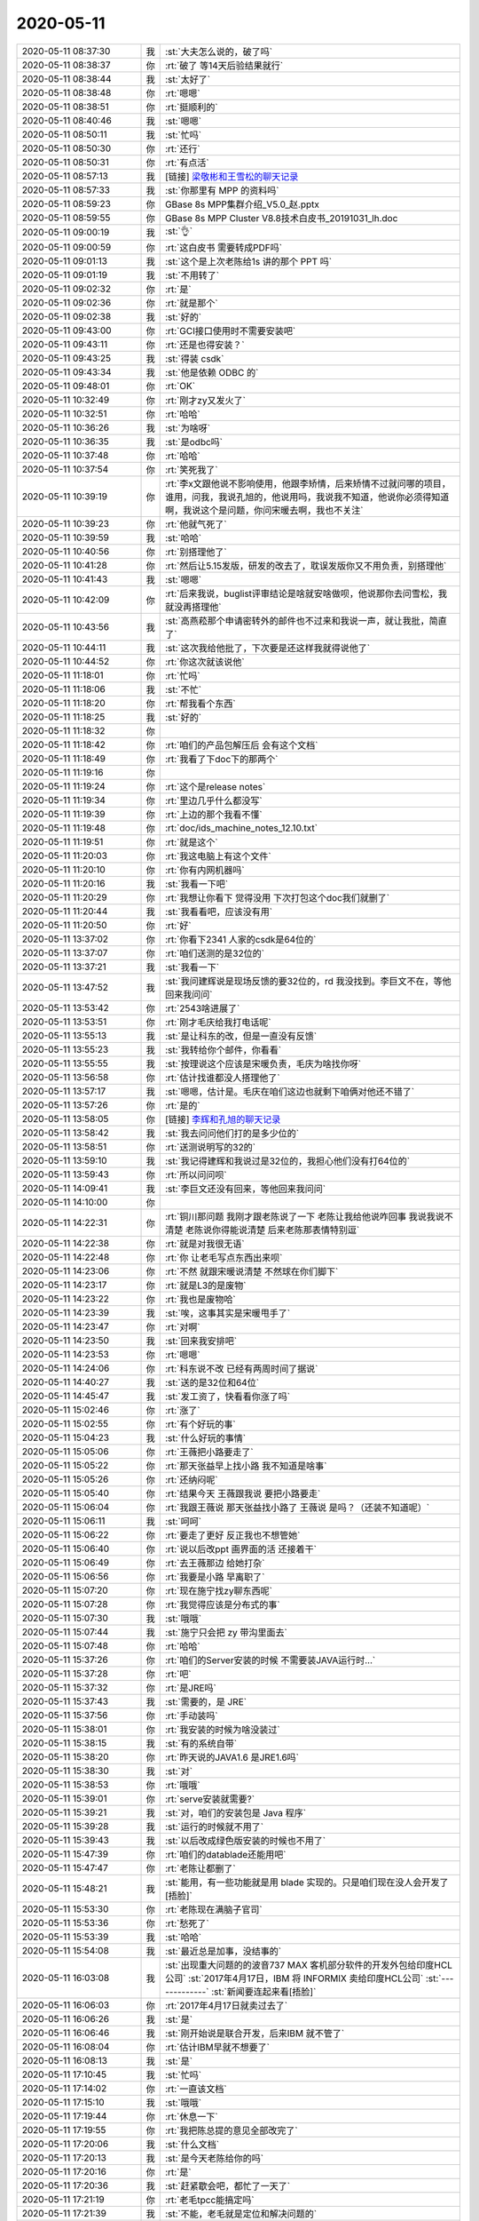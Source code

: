 2020-05-11
-------------

.. list-table::
   :widths: 25, 1, 60

   * - 2020-05-11 08:37:30
     - 我
     - :st:`大夫怎么说的，破了吗`
   * - 2020-05-11 08:38:37
     - 你
     - :rt:`破了 等14天后验结果就行`
   * - 2020-05-11 08:38:44
     - 我
     - :st:`太好了`
   * - 2020-05-11 08:38:48
     - 你
     - :rt:`嗯嗯`
   * - 2020-05-11 08:38:51
     - 你
     - :rt:`挺顺利的`
   * - 2020-05-11 08:40:46
     - 我
     - :st:`嗯嗯`
   * - 2020-05-11 08:50:11
     - 我
     - :st:`忙吗`
   * - 2020-05-11 08:50:30
     - 你
     - :rt:`还行`
   * - 2020-05-11 08:50:31
     - 你
     - :rt:`有点活`
   * - 2020-05-11 08:57:13
     - 我
     - [链接] `梁敬彬和王雪松的聊天记录 <https://support.weixin.qq.com/cgi-bin/mmsupport-bin/readtemplate?t=page/favorite_record__w_unsupport>`_
   * - 2020-05-11 08:57:33
     - 我
     - :st:`你那里有 MPP 的资料吗`
   * - 2020-05-11 08:59:23
     - 你
     - GBase 8s MPP集群介绍_V5.0_赵.pptx
   * - 2020-05-11 08:59:55
     - 你
     - GBase 8s MPP Cluster V8.8技术白皮书_20191031_lh.doc
   * - 2020-05-11 09:00:19
     - 我
     - :st:`👌`
   * - 2020-05-11 09:00:59
     - 你
     - :rt:`这白皮书 需要转成PDF吗`
   * - 2020-05-11 09:01:13
     - 我
     - :st:`这个是上次老陈给1s 讲的那个 PPT 吗`
   * - 2020-05-11 09:01:19
     - 我
     - :st:`不用转了`
   * - 2020-05-11 09:02:32
     - 你
     - :rt:`是`
   * - 2020-05-11 09:02:36
     - 你
     - :rt:`就是那个`
   * - 2020-05-11 09:02:38
     - 我
     - :st:`好的`
   * - 2020-05-11 09:43:00
     - 你
     - :rt:`GCI接口使用时不需要安装吧`
   * - 2020-05-11 09:43:11
     - 你
     - :rt:`还是也得安装？`
   * - 2020-05-11 09:43:25
     - 我
     - :st:`得装 csdk`
   * - 2020-05-11 09:43:34
     - 我
     - :st:`他是依赖 ODBC 的`
   * - 2020-05-11 09:48:01
     - 你
     - :rt:`OK`
   * - 2020-05-11 10:32:49
     - 你
     - :rt:`刚才zy又发火了`
   * - 2020-05-11 10:32:51
     - 你
     - :rt:`哈哈`
   * - 2020-05-11 10:36:26
     - 我
     - :st:`为啥呀`
   * - 2020-05-11 10:36:35
     - 我
     - :st:`是odbc吗`
   * - 2020-05-11 10:37:48
     - 你
     - :rt:`哈哈`
   * - 2020-05-11 10:37:54
     - 你
     - :rt:`笑死我了`
   * - 2020-05-11 10:39:19
     - 你
     - :rt:`李x文跟他说不影响使用，他跟李矫情，后来矫情不过就问哪的项目，谁用，问我，我说孔旭的，他说用吗，我说我不知道，他说你必须得知道啊，我说这个是问题，你问宋暖去啊，我也不关注`
   * - 2020-05-11 10:39:23
     - 你
     - :rt:`他就气死了`
   * - 2020-05-11 10:39:59
     - 我
     - :st:`哈哈`
   * - 2020-05-11 10:40:56
     - 你
     - :rt:`别搭理他了`
   * - 2020-05-11 10:41:28
     - 你
     - :rt:`然后让5.15发版，研发的改去了，耽误发版你又不用负责，别搭理他`
   * - 2020-05-11 10:41:43
     - 我
     - :st:`嗯嗯`
   * - 2020-05-11 10:42:09
     - 你
     - :rt:`后来我说，buglist评审结论是啥就安啥做呗，他说那你去问雪松，我就没再搭理他`
   * - 2020-05-11 10:43:56
     - 我
     - :st:`高燕菘那个申请密转外的邮件也不过来和我说一声，就让我批，简直了`
   * - 2020-05-11 10:44:11
     - 我
     - :st:`这次我给他批了，下次要是还这样我就得说他了`
   * - 2020-05-11 10:44:52
     - 你
     - :rt:`你这次就该说他`
   * - 2020-05-11 11:18:01
     - 你
     - :rt:`忙吗`
   * - 2020-05-11 11:18:06
     - 我
     - :st:`不忙`
   * - 2020-05-11 11:18:20
     - 你
     - :rt:`帮我看个东西`
   * - 2020-05-11 11:18:25
     - 我
     - :st:`好的`
   * - 2020-05-11 11:18:32
     - 你
     - .. image:: /images/353916.jpg
          :width: 100px
   * - 2020-05-11 11:18:42
     - 你
     - :rt:`咱们的产品包解压后 会有这个文档`
   * - 2020-05-11 11:18:49
     - 你
     - :rt:`我看了下doc下的那两个`
   * - 2020-05-11 11:19:16
     - 你
     - .. image:: /images/353919.jpg
          :width: 100px
   * - 2020-05-11 11:19:24
     - 你
     - :rt:`这个是release notes`
   * - 2020-05-11 11:19:34
     - 你
     - :rt:`里边几乎什么都没写`
   * - 2020-05-11 11:19:39
     - 你
     - :rt:`上边的那个我看不懂`
   * - 2020-05-11 11:19:48
     - 你
     - :rt:`doc/ids_machine_notes_12.10.txt`
   * - 2020-05-11 11:19:51
     - 你
     - :rt:`就是这个`
   * - 2020-05-11 11:20:03
     - 你
     - :rt:`我这电脑上有这个文件`
   * - 2020-05-11 11:20:10
     - 你
     - :rt:`你有内网机器吗`
   * - 2020-05-11 11:20:16
     - 我
     - :st:`我看一下吧`
   * - 2020-05-11 11:20:29
     - 你
     - :rt:`我想让你看下 觉得没用 下次打包这个doc我们就删了`
   * - 2020-05-11 11:20:44
     - 我
     - :st:`我看看吧，应该没有用`
   * - 2020-05-11 11:20:50
     - 你
     - :rt:`好`
   * - 2020-05-11 13:37:02
     - 你
     - :rt:`你看下2341 人家的csdk是64位的`
   * - 2020-05-11 13:37:07
     - 你
     - :rt:`咱们送测的是32位的`
   * - 2020-05-11 13:37:21
     - 我
     - :st:`我看一下`
   * - 2020-05-11 13:47:52
     - 我
     - :st:`我问建辉说是现场反馈的要32位的，rd 我没找到。李巨文不在，等他回来我问问`
   * - 2020-05-11 13:53:42
     - 你
     - :rt:`2543啥进展了`
   * - 2020-05-11 13:53:51
     - 你
     - :rt:`刚才毛庆给我打电话呢`
   * - 2020-05-11 13:55:13
     - 我
     - :st:`是让科东的改，但是一直没有反馈`
   * - 2020-05-11 13:55:23
     - 我
     - :st:`我转给你个邮件，你看看`
   * - 2020-05-11 13:55:55
     - 我
     - :st:`按理说这个应该是宋暖负责，毛庆为啥找你呀`
   * - 2020-05-11 13:56:58
     - 你
     - :rt:`估计找谁都没人搭理他了`
   * - 2020-05-11 13:57:17
     - 我
     - :st:`嗯嗯，估计是。毛庆在咱们这边也就剩下咱俩对他还不错了`
   * - 2020-05-11 13:57:26
     - 你
     - :rt:`是的`
   * - 2020-05-11 13:58:05
     - 你
     - [链接] `李辉和孔旭的聊天记录 <https://support.weixin.qq.com/cgi-bin/mmsupport-bin/readtemplate?t=page/favorite_record__w_unsupport>`_
   * - 2020-05-11 13:58:42
     - 我
     - :st:`我去问问他们打的是多少位的`
   * - 2020-05-11 13:58:51
     - 你
     - :rt:`送测说明写的32的`
   * - 2020-05-11 13:59:10
     - 我
     - :st:`我记得建辉和我说过是32位的，我担心他们没有打64位的`
   * - 2020-05-11 13:59:43
     - 你
     - :rt:`所以问问呗`
   * - 2020-05-11 14:09:41
     - 我
     - :st:`李巨文还没有回来，等他回来我问问`
   * - 2020-05-11 14:10:00
     - 你
     - .. image:: /images/353949.jpg
          :width: 100px
   * - 2020-05-11 14:22:31
     - 你
     - :rt:`铜川那问题 我刚才跟老陈说了一下 老陈让我给他说咋回事 我说我说不清楚 老陈说你得能说清楚 后来老陈那表情特别逗`
   * - 2020-05-11 14:22:38
     - 你
     - :rt:`就是对我很无语`
   * - 2020-05-11 14:22:48
     - 你
     - :rt:`你 让老毛写点东西出来呗`
   * - 2020-05-11 14:23:06
     - 你
     - :rt:`不然 就跟宋暖说清楚 不然球在你们脚下`
   * - 2020-05-11 14:23:17
     - 你
     - :rt:`就是L3的是废物`
   * - 2020-05-11 14:23:22
     - 你
     - :rt:`我也是废物哈`
   * - 2020-05-11 14:23:39
     - 我
     - :st:`唉，这事其实是宋暖甩手了`
   * - 2020-05-11 14:23:47
     - 你
     - :rt:`对啊`
   * - 2020-05-11 14:23:50
     - 我
     - :st:`回来我安排吧`
   * - 2020-05-11 14:23:53
     - 你
     - :rt:`嗯嗯`
   * - 2020-05-11 14:24:06
     - 你
     - :rt:`科东说不改 已经有两周时间了据说`
   * - 2020-05-11 14:40:27
     - 我
     - :st:`送的是32位和64位`
   * - 2020-05-11 14:45:47
     - 我
     - :st:`发工资了，快看看你涨了吗`
   * - 2020-05-11 15:02:46
     - 你
     - :rt:`涨了`
   * - 2020-05-11 15:02:55
     - 你
     - :rt:`有个好玩的事`
   * - 2020-05-11 15:04:23
     - 我
     - :st:`什么好玩的事情`
   * - 2020-05-11 15:05:06
     - 你
     - :rt:`王薇把小路要走了`
   * - 2020-05-11 15:05:22
     - 你
     - :rt:`那天张益早上找小路 我不知道是啥事`
   * - 2020-05-11 15:05:26
     - 你
     - :rt:`还纳闷呢`
   * - 2020-05-11 15:05:40
     - 你
     - :rt:`结果今天 王薇跟我说 要把小路要走`
   * - 2020-05-11 15:06:04
     - 你
     - :rt:`我跟王薇说 那天张益找小路了 王薇说 是吗？（还装不知道呢）`
   * - 2020-05-11 15:06:11
     - 我
     - :st:`呵呵`
   * - 2020-05-11 15:06:22
     - 你
     - :rt:`要走了更好 反正我也不想管她`
   * - 2020-05-11 15:06:40
     - 你
     - :rt:`说以后改ppt 画界面的活 还接着干`
   * - 2020-05-11 15:06:49
     - 你
     - :rt:`去王薇那边 给她打杂`
   * - 2020-05-11 15:06:56
     - 你
     - :rt:`我要是小路 早离职了`
   * - 2020-05-11 15:07:20
     - 你
     - :rt:`现在施宁找zy聊东西呢`
   * - 2020-05-11 15:07:28
     - 你
     - :rt:`我觉得应该是分布式的事`
   * - 2020-05-11 15:07:30
     - 我
     - :st:`哦哦`
   * - 2020-05-11 15:07:44
     - 我
     - :st:`施宁只会把 zy 带沟里面去`
   * - 2020-05-11 15:07:48
     - 你
     - :rt:`哈哈`
   * - 2020-05-11 15:37:26
     - 你
     - :rt:`咱们的Server安装的时候 不需要装JAVA运行时...`
   * - 2020-05-11 15:37:28
     - 你
     - :rt:`吧`
   * - 2020-05-11 15:37:32
     - 你
     - :rt:`是JRE吗`
   * - 2020-05-11 15:37:43
     - 我
     - :st:`需要的，是 JRE`
   * - 2020-05-11 15:37:56
     - 你
     - :rt:`手动装吗`
   * - 2020-05-11 15:38:01
     - 你
     - :rt:`我安装的时候为啥没装过`
   * - 2020-05-11 15:38:15
     - 我
     - :st:`有的系统自带`
   * - 2020-05-11 15:38:20
     - 你
     - :rt:`昨天说的JAVA1.6 是JRE1.6吗`
   * - 2020-05-11 15:38:30
     - 我
     - :st:`对`
   * - 2020-05-11 15:38:53
     - 你
     - :rt:`哦哦`
   * - 2020-05-11 15:39:01
     - 你
     - :rt:`serve安装就需要?`
   * - 2020-05-11 15:39:21
     - 我
     - :st:`对，咱们的安装包是 Java 程序`
   * - 2020-05-11 15:39:28
     - 我
     - :st:`运行的时候就不用了`
   * - 2020-05-11 15:39:43
     - 我
     - :st:`以后改成绿色版安装的时候也不用了`
   * - 2020-05-11 15:47:39
     - 你
     - :rt:`咱们的datablade还能用吧`
   * - 2020-05-11 15:47:47
     - 你
     - :rt:`老陈让都删了`
   * - 2020-05-11 15:48:21
     - 我
     - :st:`能用，有一些功能就是用 blade 实现的。只是咱们现在没人会开发了[捂脸]`
   * - 2020-05-11 15:53:30
     - 你
     - :rt:`老陈现在满脑子官司`
   * - 2020-05-11 15:53:36
     - 你
     - :rt:`愁死了`
   * - 2020-05-11 15:53:39
     - 我
     - :st:`哈哈`
   * - 2020-05-11 15:54:08
     - 我
     - :st:`最近总是加事，没结事的`
   * - 2020-05-11 16:03:08
     - 我
     - :st:`出现重大问题的的波音737 MAX 客机部分软件的开发外包给印度HCL公司`
       :st:`2017年4月17日，IBM 将 INFORMIX 卖给印度HCL公司`
       :st:`-------------`
       :st:`新闻要连起来看[捂脸]`
   * - 2020-05-11 16:06:03
     - 你
     - :rt:`2017年4月17日就卖过去了`
   * - 2020-05-11 16:06:26
     - 我
     - :st:`是`
   * - 2020-05-11 16:06:46
     - 我
     - :st:`刚开始说是联合开发，后来IBM 就不管了`
   * - 2020-05-11 16:08:04
     - 你
     - :rt:`估计IBM早就不想要了`
   * - 2020-05-11 16:08:13
     - 我
     - :st:`是`
   * - 2020-05-11 17:10:45
     - 我
     - :st:`忙吗`
   * - 2020-05-11 17:14:02
     - 你
     - :rt:`一直该文档`
   * - 2020-05-11 17:15:10
     - 我
     - :st:`哦哦`
   * - 2020-05-11 17:19:44
     - 你
     - :rt:`休息一下`
   * - 2020-05-11 17:19:55
     - 你
     - :rt:`我把陈总提的意见全部改完了`
   * - 2020-05-11 17:20:06
     - 我
     - :st:`什么文档`
   * - 2020-05-11 17:20:13
     - 我
     - :st:`是今天老陈给你的吗`
   * - 2020-05-11 17:20:16
     - 你
     - :rt:`是`
   * - 2020-05-11 17:20:36
     - 我
     - :st:`赶紧歇会吧，都忙了一天了`
   * - 2020-05-11 17:21:19
     - 你
     - :rt:`老毛tpcc能搞定吗`
   * - 2020-05-11 17:21:39
     - 我
     - :st:`不能，老毛就是定位和解决问题的`
   * - 2020-05-11 17:21:54
     - 我
     - :st:`现在就算是定位了 server 的问题也不能换版了`
   * - 2020-05-11 17:22:24
     - 我
     - :st:`只能寄希望通过定位发现是系统或者环境的问题`
   * - 2020-05-11 17:49:53
     - 我
     - :st:`zy也要加班？`
   * - 2020-05-11 17:50:09
     - 你
     - :rt:`老陈加班 他敢不加吗`
   * - 2020-05-11 17:51:11
     - 我
     - :st:`你几点下班`
   * - 2020-05-11 17:52:46
     - 你
     - :rt:`一会下吧`
   * - 2020-05-11 17:53:02
     - 我
     - [动画表情]
   * - 2020-05-11 17:55:52
     - 我
     - :st:`@纯银V：昨天和朋友聊到，虽然这么说反直觉——但在管理上驱动思维或者行动惰性的老员工，尤其是习惯性惰性的大厂老员工，辱骂真的是一个很有效的办法。`
       :st:`昨天听到一些习惯性惰性的表现，作为外人，我一边听一边不停地辱骂：`
       :st:`傻逼。`
       :st:`这也太傻逼了吧。`
       :st:`怎么能这么蠢。`
       :st:`然而这不是一两个人的问题，是一群人的问题。你能怎么办呢？大换血？换血就能阻止大厂老员工的退化性惰性吗？太天真了。再说大厂业务盘根错节，这群人可能是不太行，但也只有他们最了解这种盘根错节。`
       :st:`“退化性惰性” 其实是大厂很普遍的问题，也就是老油条化。得过且过，不动脑子，只有上升期的新锐大厂才能避开，平台期大厂几乎无一幸免。常规的驱动方法是绩效奖金，但其实也不是很有效。那什么最有效呢？`
       :st:`辱骂……`
       :st:`真的……`
       :st:`辱骂最有效。我们假定老板骂得对，骂得有道理，触及人格的辱骂能够很有力地驱动中层积极起来，小跑两步。`
       :st:`是的，这里单讲中层，不包括基层。中层其实是大厂退化性惰性最严重的一群人，高层拉得下脸激情辱骂中层，是缓解这种惰性很有力的驱动。`
       :st:`人真的很难在同一家公司，相似的岗位上连续工作5年以上，还能保持热情，不进入退化性惰性的泥沼，真的太难了。毕竟金字塔的上层空间有限，当三十多岁老员工明白怎么努力也挤不上去的时候，驱动你跑起来的是高度的责任感，旺盛的好奇心，还是来自上司劈头盖脸的辱骂呢？`
   * - 2020-05-11 17:56:44
     - 我
     - :st:`今天李杰好忙呀，都没空理我了`
   * - 2020-05-11 17:57:42
     - 你
     - :rt:`哈哈`
   * - 2020-05-11 17:57:48
     - 你
     - :rt:`当三十多岁老员工明白怎么努力也挤不上去的时候，驱动你跑起来的是高度的责任感，旺盛的好奇心，还是来自上司劈头盖脸的辱骂呢？`